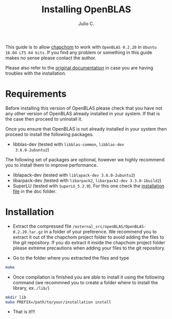 #+STARTUP: showall
#+TITLE: Installing OpenBLAS
#+AUTHOR: Julio C.

This guide is to allow [[https://github.com/tachidok/chapchom][chapchom]] to work with =OpenBLAS 0.2.20= in
=Ubuntu 16.04 LTS 64 bits=. If you find any problem or something in
this guide makes no sense please contact the author.

Please also refer to the [[http://www.openblas.net/][original documentation]] in case you are having
troubles with the installation.

* Requirements
Before installing this version of OpenBLAS please check that you have
not any other version of OpenBLAS already installed in your system. If
that is the case then proceed to uninstall it.

Once you ensure that OpenBLAS is not already installed in your system
then proceed to install the following packages.

+ libblas-dev (tested with =libblas-common=, =libblas-dev
  3.6.0-2ubuntu2=)

The following set of packages are optional, however we highly
recommend you to install them to improve performance.

+ liblapack-dev (tested with =liblapack-dev 3.6.0-2ubuntu2=)
+ libarpack-dev (tested with =libarpack2=, =libarpack2-dev 3.3.0-1build2=)
+ SuperLU (tested with =SuperLU_5.2.0=). For this one check the
  [[file:installing_superlu.html][installation file]] in the doc folder.

* Installation

- Extract the compressed file
  =/external_src/openBLAS/OpenBLAS-0.2.20.tar.gz= in a folder of your
  preference. We recommend you to extract it out of the chapchom
  project folder to avoid adding the files to the git repository. If
  you do extract it inside the chapchom project folder please extreme
  precautions when adding your files to the git repository.
  
- Go to the folder where you extracted the files and type

#+BEGIN_SRC bash
make
#+END_SRC

- Once compilation is finished you are able to install it using the
  following command (we recommned you to create a folder where to
  install the library, ex. =/lib/=)

#+BEGIN_SRC bash
mkdir lib
make PREFIX=/path/to/your/installation install
#+END_SRC

- That is it!!!
